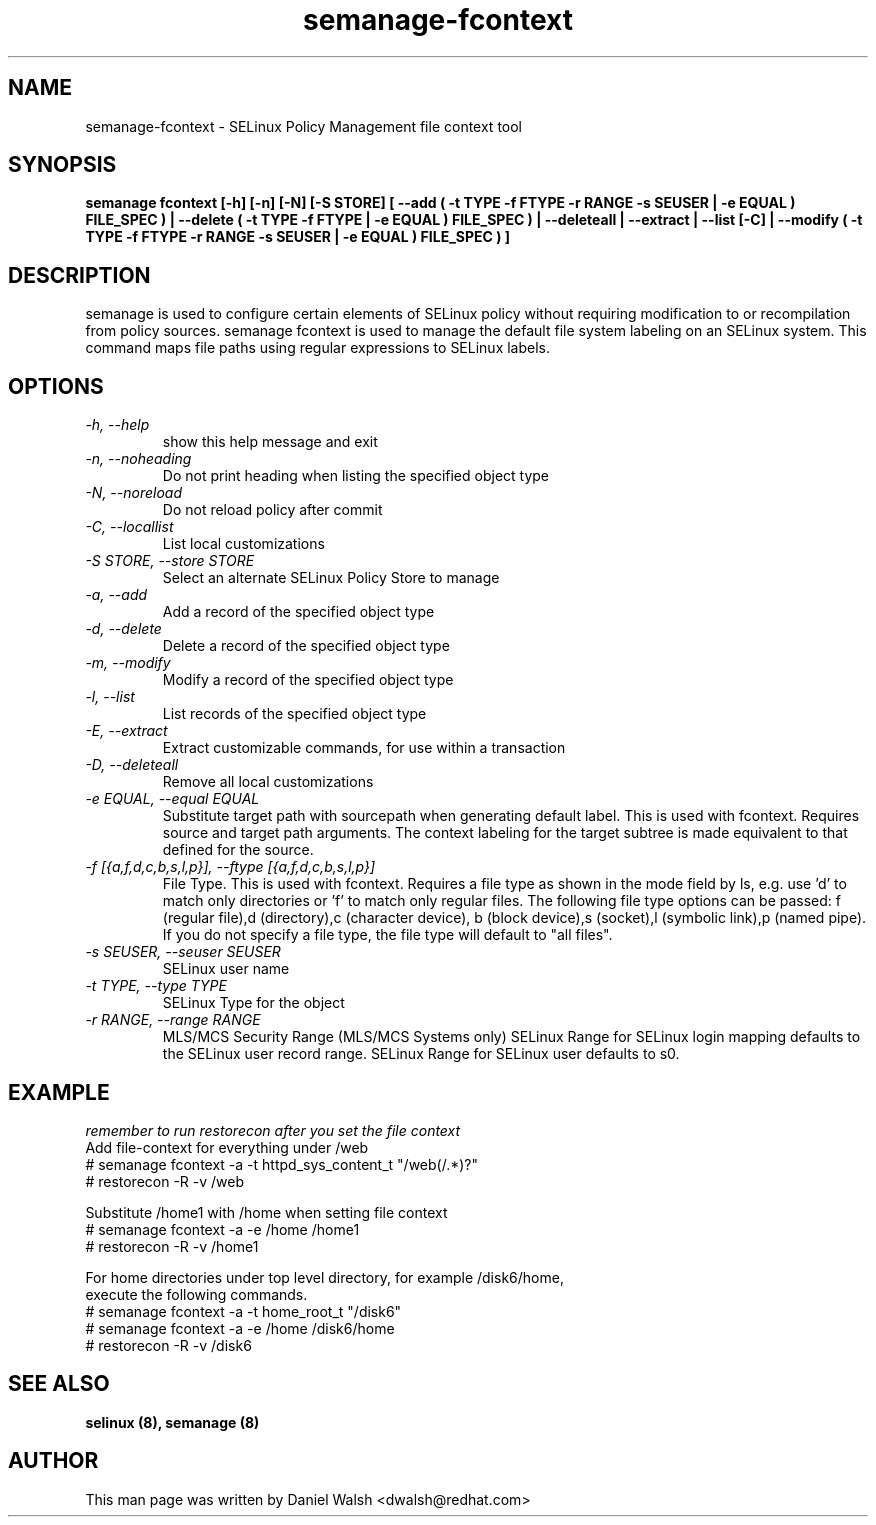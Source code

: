 .TH "semanage-fcontext" "8" "20130617" "" ""
.SH "NAME"
semanage\-fcontext \- SELinux Policy Management file context tool

.SH "SYNOPSIS"
.B semanage fcontext [\-h] [\-n] [\-N] [\-S STORE] [ \-\-add ( \-t TYPE \-f FTYPE \-r RANGE \-s SEUSER | \-e EQUAL ) FILE_SPEC ) | \-\-delete ( \-t TYPE \-f FTYPE | \-e EQUAL ) FILE_SPEC ) | \-\-deleteall  | \-\-extract  | \-\-list [\-C] | \-\-modify ( \-t TYPE \-f FTYPE \-r RANGE \-s SEUSER | \-e EQUAL ) FILE_SPEC ) ]

.SH "DESCRIPTION"
semanage is used to configure certain elements of
SELinux policy without requiring modification to or recompilation
from policy sources.  semanage fcontext is used to  manage the default
file system labeling on an SELinux system.  This command maps file paths using regular expressions to SELinux labels.

.SH "OPTIONS"
.TP
.I  \-h, \-\-help
show this help message and exit
.TP
.I   \-n, \-\-noheading
Do not print heading when listing the specified object type
.TP
.I   \-N, \-\-noreload
Do not reload policy after commit
.TP
.I   \-C, \-\-locallist
List local customizations
.TP
.I   \-S STORE, \-\-store STORE
Select an alternate SELinux Policy Store to manage
.TP
.I   \-a, \-\-add
Add a record of the specified object type
.TP
.I   \-d, \-\-delete
Delete a record of the specified object type
.TP
.I   \-m, \-\-modify
Modify a record of the specified object type
.TP
.I   \-l, \-\-list
List records of the specified object type
.TP
.I   \-E, \-\-extract
Extract customizable commands, for use within a transaction
.TP
.I   \-D, \-\-deleteall
Remove all local customizations
.TP
.I   \-e EQUAL, \-\-equal EQUAL
Substitute target path with sourcepath when generating default label. This is used with fcontext. Requires source and target path arguments. The context labeling for the target subtree is made equivalent to that defined for the source.
.TP
.I   \-f [{a,f,d,c,b,s,l,p}], \-\-ftype [{a,f,d,c,b,s,l,p}]
File Type. This is used with fcontext. Requires a file type as shown in the mode field by ls, e.g. use 'd' to match only directories or 'f' to match only regular files. The following file type options can be passed: f (regular file),d (directory),c (character device), b (block device),s (socket),l (symbolic link),p (named pipe).  If you do not specify a file type, the file type will default to "all files".

.TP
.I   \-s SEUSER, \-\-seuser SEUSER
SELinux user name
.TP
.I   \-t TYPE, \-\-type TYPE
SELinux Type for the object
.TP
.I   \-r RANGE, \-\-range RANGE
MLS/MCS Security Range (MLS/MCS Systems only) SELinux Range for SELinux login mapping defaults to the SELinux user record range. SELinux Range for SELinux user defaults to s0.

.SH EXAMPLE
.nf
.I remember to run restorecon after you set the file context
Add file-context for everything under /web
# semanage fcontext \-a \-t httpd_sys_content_t "/web(/.*)?"
# restorecon \-R \-v /web

Substitute /home1 with /home when setting file context
# semanage fcontext \-a \-e /home /home1
# restorecon \-R \-v /home1

For home directories under top level directory, for example /disk6/home,
execute the following commands.
# semanage fcontext \-a \-t home_root_t "/disk6"
# semanage fcontext \-a \-e /home /disk6/home
# restorecon \-R \-v /disk6

.SH "SEE ALSO"
.B selinux (8),
.B semanage (8)

.SH "AUTHOR"
This man page was written by Daniel Walsh <dwalsh@redhat.com>
